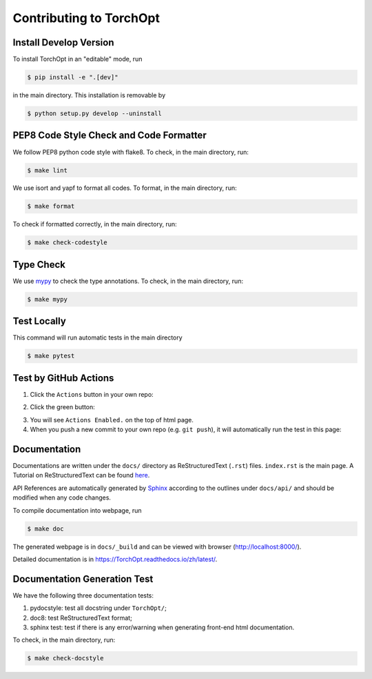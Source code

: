 Contributing to TorchOpt
========================


Install Develop Version
-----------------------

To install TorchOpt in an "editable" mode, run

.. code-block:: bash

    $ pip install -e ".[dev]"

in the main directory. This installation is removable by

.. code-block:: bash

    $ python setup.py develop --uninstall


PEP8 Code Style Check and Code Formatter
----------------------------------------

We follow PEP8 python code style with flake8. To check, in the main directory, run:

.. code-block:: bash

    $ make lint

We use isort and yapf to format all codes. To format, in the main directory, run:

.. code-block:: bash

    $ make format

To check if formatted correctly, in the main directory, run:

.. code-block:: bash

    $ make check-codestyle


Type Check
----------

We use `mypy <https://github.com/python/mypy/>`_ to check the type annotations. To check, in the main directory, run:

.. code-block:: bash

    $ make mypy


Test Locally
------------

This command will run automatic tests in the main directory

.. code-block:: bash

    $ make pytest


Test by GitHub Actions
----------------------

1. Click the ``Actions`` button in your own repo:

.. .. image:: _static/images/action1.jpg
..     :align: center

2. Click the green button:

.. .. image:: _static/images/action2.jpg
..     :align: center

3. You will see ``Actions Enabled.`` on the top of html page.

4. When you push a new commit to your own repo (e.g. ``git push``), it will automatically run the test in this page:

.. .. image:: _static/images/action3.png
..     :align: center


Documentation
-------------

Documentations are written under the ``docs/`` directory as ReStructuredText (``.rst``) files. ``index.rst`` is the main page. A Tutorial on ReStructuredText can be found `here <https://pythonhosted.org/an_example_pypi_project/sphinx.html>`_.

API References are automatically generated by `Sphinx <http://www.sphinx-doc.org/en/stable/>`_ according to the outlines under ``docs/api/`` and should be modified when any code changes.

To compile documentation into webpage, run

.. code-block:: bash

    $ make doc

The generated webpage is in ``docs/_build`` and can be viewed with browser (http://localhost:8000/).

Detailed documentation is in https://TorchOpt.readthedocs.io/zh/latest/.


Documentation Generation Test
-----------------------------

We have the following three documentation tests:

1. pydocstyle: test all docstring under ``TorchOpt/``;

2. doc8: test ReStructuredText format;

3. sphinx test: test if there is any error/warning when generating front-end html documentation.

To check, in the main directory, run:

.. code-block:: bash

    $ make check-docstyle

